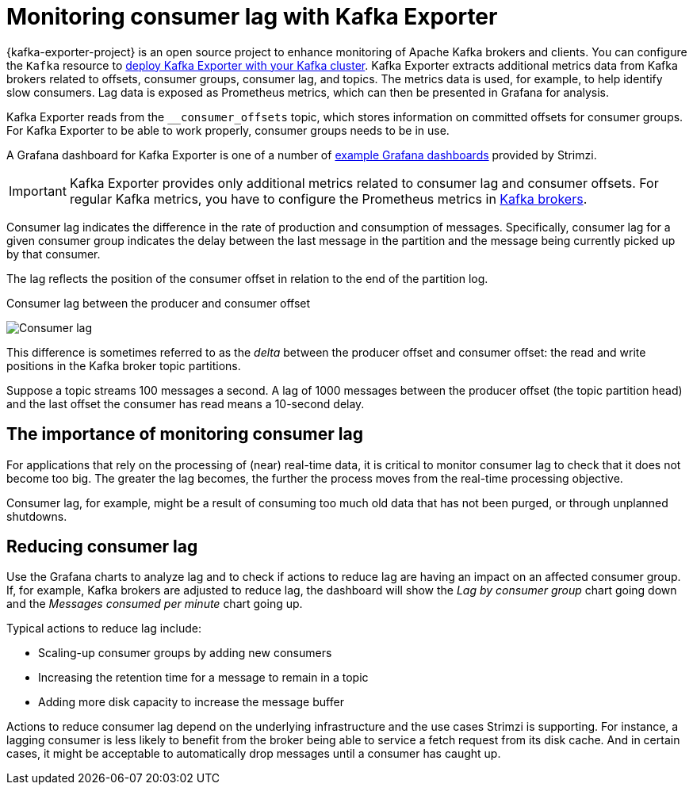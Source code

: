// Module included in the following assemblies:
//
// metrics/assembly-metrics.adoc

[id='con-metrics-kafka-exporter-lag-{context}']

= Monitoring consumer lag with Kafka Exporter

[role="_abstract"]
{kafka-exporter-project} is an open source project to enhance monitoring of Apache Kafka brokers and clients.
You can configure the `Kafka` resource to xref:assembly-metrics-setup-{context}[deploy Kafka Exporter with your Kafka cluster].
Kafka Exporter extracts additional metrics data from Kafka brokers related to offsets, consumer groups, consumer lag, and topics.
The metrics data is used, for example, to help identify slow consumers.
Lag data is exposed as Prometheus metrics, which can then be presented in Grafana for analysis.

Kafka Exporter reads from the  `__consumer_offsets` topic, which stores information on committed offsets for consumer groups. 
For Kafka Exporter to be able to work properly, consumer groups needs to be in use. 

A Grafana dashboard for Kafka Exporter is one of a number of xref:ref-metrics-dashboards-{context}[example Grafana dashboards] provided by Strimzi.

IMPORTANT: Kafka Exporter provides only additional metrics related to consumer lag and consumer offsets.
For regular Kafka metrics, you have to configure the Prometheus metrics in xref:assembly-metrics-setup-{context}[Kafka brokers].

Consumer lag indicates the difference in the rate of production and consumption of messages.
Specifically, consumer lag for a given consumer group indicates the delay between the last message in the partition and the message being currently picked up by that consumer.

The lag reflects the position of the consumer offset in relation to the end of the partition log.

.Consumer lag between the producer and consumer offset

image:consumer-lag.png[Consumer lag]

This difference is sometimes referred to as the _delta_ between the producer offset and consumer offset: the read and write positions in the Kafka broker topic partitions.

Suppose a topic streams 100 messages a second. A lag of 1000 messages between the producer offset (the topic partition head) and the last offset the consumer has read means a 10-second delay.

[discrete]
== The importance of monitoring consumer lag

For applications that rely on the processing of (near) real-time data, it is critical to monitor consumer lag to check that it does not become too big.
The greater the lag becomes, the further the process moves from the real-time processing objective.

Consumer lag, for example, might be a result of consuming too much old data that has not been purged, or through unplanned shutdowns.

[discrete]
== Reducing consumer lag

Use the Grafana charts to analyze lag and to check if actions to reduce lag are having an impact on an affected consumer group.
If, for example, Kafka brokers are adjusted to reduce lag, the dashboard will show the  _Lag by consumer group_ chart going down and the _Messages consumed per minute_ chart going up.

Typical actions to reduce lag include:

* Scaling-up consumer groups by adding new consumers
* Increasing the retention time for a message to remain in a topic
* Adding more disk capacity to increase the message buffer

Actions to reduce consumer lag depend on the underlying infrastructure and the use cases Strimzi is supporting.
For instance, a lagging consumer is less likely to benefit from the broker being able to service a fetch request from its disk cache.
And in certain cases, it might be acceptable to automatically drop messages until a consumer has caught up.
